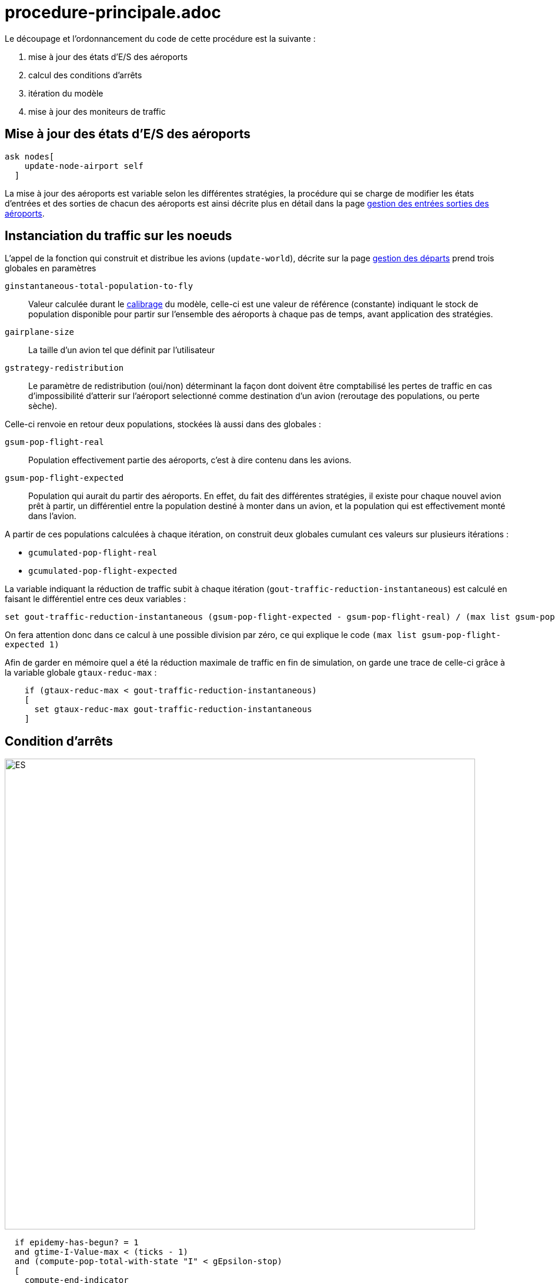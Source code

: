 = procedure-principale.adoc


Le découpage et l'ordonnancement du code de cette procédure est la suivante : 

. mise à jour des états d'E/S des aéroports
. calcul des conditions d'arrêts
. itération du modèle
. mise à jour des moniteurs de traffic 

== Mise à jour des états d'E/S des aéroports

[source,bash]
----
ask nodes[
    update-node-airport self
  ]
----

La mise à jour des aéroports est variable selon les différentes stratégies, la procédure qui se charge de modifier les états d'entrées et des sorties de chacun des aéroports est ainsi décrite plus en détail dans la page link:./gestionentreessorties_aeroports.adoc[gestion des entrées sorties des aéroports].

== Instanciation du traffic sur les noeuds

L'appel de la fonction qui construit et distribue les avions (`update-world`), décrite sur la page link:./gestion_des_departs.adoc[gestion des départs] prend trois globales en paramètres

 `ginstantaneous-total-population-to-fly`::
Valeur calculée durant le link:./calibrage.adoc[calibrage] du modèle, celle-ci est une valeur de référence (constante) indiquant le stock de population disponible pour partir sur l'ensemble des aéroports à chaque pas de temps, avant application des stratégies.

 `gairplane-size`:: 
 La taille d'un avion tel que définit par l'utilisateur

 `gstrategy-redistribution` :: 
 Le paramètre de redistribution (oui/non) déterminant la façon dont doivent être comptabilisé les pertes de traffic en cas d'impossibilité d'atterir sur l'aéroport selectionné comme destination d'un avion (reroutage des populations, ou perte sèche).


Celle-ci renvoie en retour deux populations, stockées là aussi dans des globales :

 `gsum-pop-flight-real`:: 
Population effectivement partie des aéroports, c'est à dire contenu dans les avions.

 `gsum-pop-flight-expected` :: 
Population qui aurait du partir des aéroports. En effet, du fait des différentes stratégies, il existe pour chaque nouvel avion prêt à partir, un différentiel entre la population destiné à monter dans un avion, et la population qui est effectivement monté dans l'avion.

A partir de ces populations calculées à chaque itération, on construit deux globales cumulant ces valeurs sur plusieurs itérations : 

- `gcumulated-pop-flight-real`
- `gcumulated-pop-flight-expected`

La variable indiquant la réduction de traffic subit à chaque itération (`gout-traffic-reduction-instantaneous`) est calculé en faisant le différentiel entre ces deux variables :

[source,bash]
----
set gout-traffic-reduction-instantaneous (gsum-pop-flight-expected - gsum-pop-flight-real) / (max list gsum-pop-flight-expected 1)`
----

On fera attention donc dans ce calcul à une possible division par zéro, ce qui explique le code `(max list gsum-pop-flight-expected 1)`

Afin de garder en mémoire quel a été la réduction maximale de traffic en fin de simulation, on garde une trace de celle-ci grâce à la variable globale `gtaux-reduc-max` :

[source,bash]
----
    if (gtaux-reduc-max < gout-traffic-reduction-instantaneous) 
    [
      set gtaux-reduc-max gout-traffic-reduction-instantaneous
    ]
----


== Condition d'arrêts

image::images/img-reborn-complex/condition_arret.svg.png[ES,width=800,align=center]

 
[source,bash]
----
  if epidemy-has-begun? = 1 
  and gtime-I-Value-max < (ticks - 1) 
  and (compute-pop-total-with-state "I" < gEpsilon-stop) 
  [
    compute-end-indicator
  ]    
  
  if gduration-of-Epidemy > 0
  [
    stop
  ]
----
 
 
La condition d'arrêt, résumé dans le schéma ci-dessus, doit pour être validé, obtenir plusieurs objectifs : 

- Le pic épidémique est dépassé d'au moins un pas de temps : `gtime-I-Value-max < (ticks - 1)`
- La somme des infectés présent dans la simulation (avions + aéroports) calculé par l'appel de la fonction `compute-pop-total-with-state "I"` est inférieure à la valeur epsilon `gEpsilon-stop`.
  
Si la condition d'arrêt est remplie, alors la simulation est stoppée, et on peut calculer les différents indicateurs de sorties avec la fonction `compute-end-indicator`
  
== itération du monde 



  
  